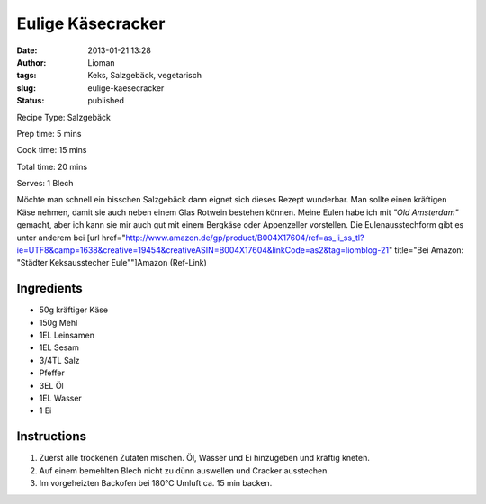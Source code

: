 Eulige Käsecracker
##################
:date: 2013-01-21 13:28
:author: Lioman
:tags: Keks, Salzgebäck, vegetarisch
:slug: eulige-kaesecracker
:status: published


Recipe Type: Salzgebäck

Prep time: 5 mins

Cook time: 15 mins

Total time: 20 mins

Serves: 1 Blech


Möchte man schnell ein bisschen Salzgebäck dann eignet sich dieses
Rezept wunderbar. Man sollte einen kräftigen Käse nehmen, damit sie auch
neben einem Glas Rotwein bestehen können. Meine Eulen habe ich mit
*"Old Amsterdam"* gemacht, aber ich kann sie mir auch gut mit einem
Bergkäse oder Appenzeller vorstellen. Die Eulenausstechform gibt es
unter anderem bei [url
href="http://www.amazon.de/gp/product/B004X17604/ref=as\_li\_ss\_tl?ie=UTF8&camp=1638&creative=19454&creativeASIN=B004X17604&linkCode=as2&tag=liomblog-21"
title="Bei Amazon: "Städter Keksausstecher Eule""]Amazon
(Ref-Link)

.. image:: {filename}/images/kaeseeulen.jpg
    :width: 200px
    :align: right
    :height: 220px
    :alt: alternate text


Ingredients
~~~~~~~~~~~

-  50g kräftiger Käse
-  150g Mehl
-  1EL Leinsamen
-  1EL Sesam
-  3/4TL Salz
-  Pfeffer
-  3EL Öl
-  1EL Wasser
-  1 Ei


Instructions
~~~~~~~~~~~~

#. Zuerst alle trockenen Zutaten mischen. Öl, Wasser und Ei hinzugeben
   und kräftig kneten.
#. Auf einem bemehlten Blech nicht zu dünn
   auswellen und Cracker ausstechen.
#. Im vorgeheizten Backofen bei 180°C Umluft ca. 15 min backen.


